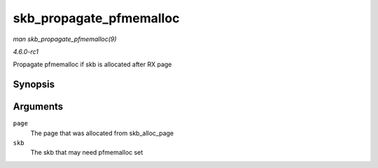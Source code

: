 
.. _API-skb-propagate-pfmemalloc:

========================
skb_propagate_pfmemalloc
========================

*man skb_propagate_pfmemalloc(9)*

*4.6.0-rc1*

Propagate pfmemalloc if skb is allocated after RX page


Synopsis
========

.. c:function:: void skb_propagate_pfmemalloc( struct page * page, struct sk_buff * skb )

Arguments
=========

``page``
    The page that was allocated from skb_alloc_page

``skb``
    The skb that may need pfmemalloc set

